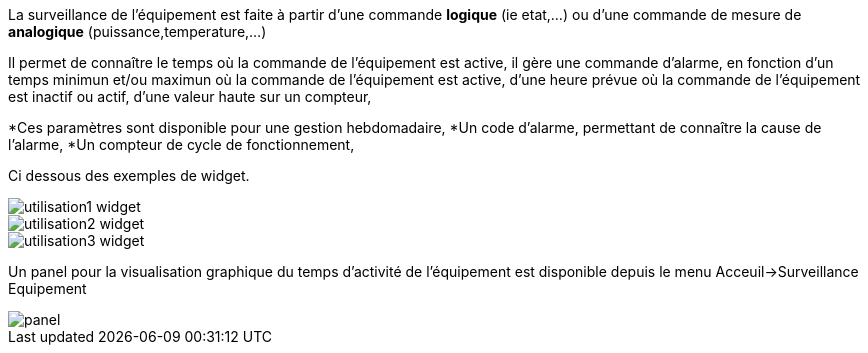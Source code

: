 
La surveillance de l'équipement est faite à partir d'une commande *logique* (ie etat,...) ou d'une commande de mesure de *analogique* (puissance,temperature,...)

Il permet de connaître le temps où la commande de l'équipement est active, il gère une commande d'alarme, en fonction d'un temps minimun et/ou maximun où la commande de l'équipement est active, d'une heure prévue où la commande de l'équipement est inactif ou actif, d'une valeur haute sur un compteur,

*Ces paramètres sont disponible pour une gestion hebdomadaire,
*Un code d'alarme, permettant de connaître la cause de l'alarme,
*Un compteur de cycle de fonctionnement,

Ci dessous des exemples de widget.

image::../images/utilisation1-widget.png[]

image::../images/utilisation2-widget.png[]

image::../images/utilisation3-widget.png[]

Un panel pour la visualisation graphique du temps d'activité de l'équipement est disponible depuis le menu Acceuil->Surveillance Equipement

image::../images/panel.png[]
